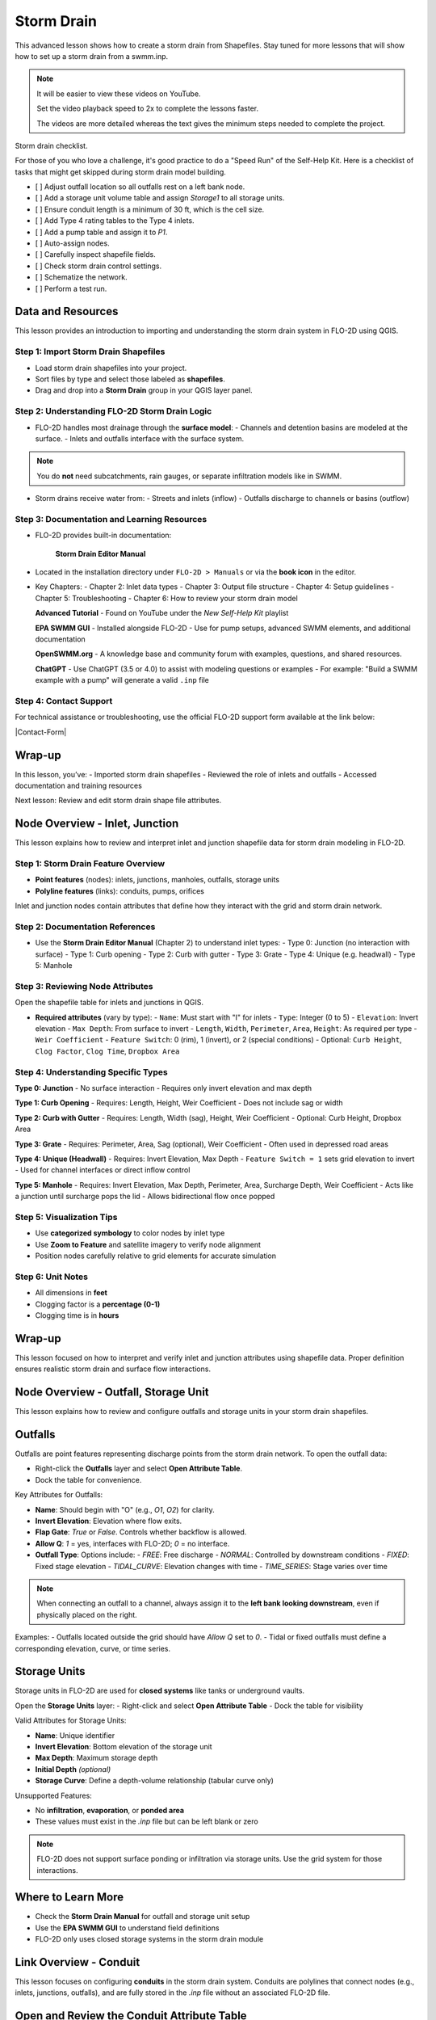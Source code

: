 Storm Drain
========================

This advanced lesson shows how to create a storm drain from Shapefiles.  Stay tuned for more lessons that will
show how to set up a storm drain from a swmm.inp.

.. Note:: It will be easier to view these videos on YouTube.

   Set the video playback speed to 2x to complete the lessons faster.

   The videos are more detailed whereas the text gives the minimum steps needed
   to complete the project.

Storm drain checklist.

For those of you who love a challenge, it's good practice to do a "Speed Run" of the Self-Help
Kit.  Here is a checklist of tasks that might get skipped during storm drain model building.

- [ ] Adjust outfall location so all outfalls rest on a left bank node.
- [ ] Add a storage unit volume table and assign `Storage1` to all storage units.
- [ ] Ensure conduit length is a minimum of 30 ft, which is the cell size.
- [ ] Add Type 4 rating tables to the Type 4 inlets.
- [ ] Add a pump table and assign it to `P1`.
- [ ] Auto-assign nodes.
- [ ] Carefully inspect shapefile fields.
- [ ] Check storm drain control settings.
- [ ] Schematize the network.
- [ ] Perform a test run.

Data and Resources
--------------------

.. raw:: html

   <iframe width="560" height="315" src="https://www.youtube.com/embed/YGHUA2fgIFA?si=hJIfJgNR7BOciJuL"
   title="YouTube video player" frameborder="0" allow="accelerometer; autoplay; clipboard-write; encrypted-media;
   gyroscope; picture-in-picture; web-share" referrerpolicy="strict-origin-when-cross-origin" allowfullscreen></iframe>


This lesson provides an introduction to importing and understanding the storm drain system in FLO-2D using QGIS.

Step 1: Import Storm Drain Shapefiles
~~~~~~~~~~~~~~~~~~~~~~~~~~~~~~~~~~~~~~~~~~~~~~
- Load storm drain shapefiles into your project.
- Sort files by type and select those labeled as **shapefiles**.
- Drag and drop into a **Storm Drain** group in your QGIS layer panel.

Step 2: Understanding FLO-2D Storm Drain Logic
~~~~~~~~~~~~~~~~~~~~~~~~~~~~~~~~~~~~~~~~~~~~~~~~~~
- FLO-2D handles most drainage through the **surface model**:
  - Channels and detention basins are modeled at the surface.
  - Inlets and outfalls interface with the surface system.

.. note::
   You do **not** need subcatchments, rain gauges, or separate infiltration models like in SWMM.

- Storm drains receive water from:
  - Streets and inlets (inflow)
  - Outfalls discharge to channels or basins (outflow)

Step 3: Documentation and Learning Resources
~~~~~~~~~~~~~~~~~~~~~~~~~~~~~~~~~~~~~~~~~~~~~~
- FLO-2D provides built-in documentation:


    **Storm Drain Editor Manual**

- Located in the installation directory under ``FLO-2D > Manuals`` or via the **book icon** in the editor.
- Key Chapters:
  - Chapter 2: Inlet data types
  - Chapter 3: Output file structure
  - Chapter 4: Setup guidelines
  - Chapter 5: Troubleshooting
  - Chapter 6: How to review your storm drain model


  **Advanced Tutorial**
  - Found on YouTube under the *New Self-Help Kit* playlist

  **EPA SWMM GUI**
  - Installed alongside FLO-2D
  - Use for pump setups, advanced SWMM elements, and additional documentation

  **OpenSWMM.org**
  - A knowledge base and community forum with examples, questions, and shared resources.

  **ChatGPT**
  - Use ChatGPT (3.5 or 4.0) to assist with modeling questions or examples
  - For example: "Build a SWMM example with a pump" will generate a valid ``.inp`` file


Step 4: Contact Support
~~~~~~~~~~~~~~~~~~~~~~~~~~~~~

For technical assistance or troubleshooting, use the official FLO-2D support form available at the link below:

|Contact-Form|

.. |Contact-Form| raw:: html

   <a href="https://flo-2d.com/contact/" target="_blank">Contact Form</a>

Wrap-up
-------
In this lesson, you’ve:
- Imported storm drain shapefiles
- Reviewed the role of inlets and outfalls
- Accessed documentation and training resources

Next lesson: Review and edit storm drain shape file attributes.


Node Overview - Inlet, Junction
----------------------------------

.. raw:: html

   <iframe width="560" height="315" src="https://www.youtube.com/embed/KzIdcyYZKpQ?si=a3u6R2X0fQH_HiuQ"
   title="YouTube video player" frameborder="0" allow="accelerometer; autoplay; clipboard-write; encrypted-media;
   gyroscope; picture-in-picture; web-share" referrerpolicy="strict-origin-when-cross-origin" allowfullscreen></iframe>


This lesson explains how to review and interpret inlet and junction shapefile data for storm drain modeling in FLO-2D.

Step 1: Storm Drain Feature Overview
~~~~~~~~~~~~~~~~~~~~~~~~~~~~~~~~~~~~~~~~~~~
- **Point features** (nodes): inlets, junctions, manholes, outfalls, storage units
- **Polyline features** (links): conduits, pumps, orifices

Inlet and junction nodes contain attributes that define how they interact with the grid and storm drain network.

Step 2: Documentation References
~~~~~~~~~~~~~~~~~~~~~~~~~~~~~~~~~~~~~~~~~~~
- Use the **Storm Drain Editor Manual** (Chapter 2) to understand inlet types:
  - Type 0: Junction (no interaction with surface)
  - Type 1: Curb opening
  - Type 2: Curb with gutter
  - Type 3: Grate
  - Type 4: Unique (e.g. headwall)
  - Type 5: Manhole

Step 3: Reviewing Node Attributes
~~~~~~~~~~~~~~~~~~~~~~~~~~~~~~~~~~~~~~~~~~~
Open the shapefile table for inlets and junctions in QGIS.

- **Required attributes** (vary by type):
  - ``Name``: Must start with "I" for inlets
  - ``Type``: Integer (0 to 5)
  - ``Elevation``: Invert elevation
  - ``Max Depth``: From surface to invert
  - ``Length``, ``Width``, ``Perimeter``, ``Area``, ``Height``: As required per type
  - ``Weir Coefficient``
  - ``Feature Switch``: 0 (rim), 1 (invert), or 2 (special conditions)
  - Optional: ``Curb Height``, ``Clog Factor``, ``Clog Time``, ``Dropbox Area``

Step 4: Understanding Specific Types
~~~~~~~~~~~~~~~~~~~~~~~~~~~~~~~~~~~~~~~~~~~

**Type 0: Junction**
- No surface interaction
- Requires only invert elevation and max depth

**Type 1: Curb Opening**
- Requires: Length, Height, Weir Coefficient
- Does not include sag or width

**Type 2: Curb with Gutter**
- Requires: Length, Width (sag), Height, Weir Coefficient
- Optional: Curb Height, Dropbox Area

**Type 3: Grate**
- Requires: Perimeter, Area, Sag (optional), Weir Coefficient
- Often used in depressed road areas

**Type 4: Unique (Headwall)**
- Requires: Invert Elevation, Max Depth
- ``Feature Switch = 1`` sets grid elevation to invert
- Used for channel interfaces or direct inflow control

**Type 5: Manhole**
- Requires: Invert Elevation, Max Depth, Perimeter, Area, Surcharge Depth, Weir Coefficient
- Acts like a junction until surcharge pops the lid
- Allows bidirectional flow once popped

Step 5: Visualization Tips
~~~~~~~~~~~~~~~~~~~~~~~~~~~~~~~~~~~~~~~~~~~
- Use **categorized symbology** to color nodes by inlet type
- Use **Zoom to Feature** and satellite imagery to verify node alignment
- Position nodes carefully relative to grid elements for accurate simulation

Step 6: Unit Notes
~~~~~~~~~~~~~~~~~~~~~~~~
- All dimensions in **feet**
- Clogging factor is a **percentage (0-1)**
- Clogging time is in **hours**

Wrap-up
-------
This lesson focused on how to interpret and verify inlet and junction attributes using shapefile data. Proper definition ensures realistic storm drain and surface flow interactions.

Node Overview - Outfall, Storage Unit
------------------------------------------

.. raw:: html

   <iframe width="560" height="315" src="https://www.youtube.com/embed/D-tWFxOMdXE?si=DjCLC3GfiyyMzqsu"
   title="YouTube video player" frameborder="0" allow="accelerometer; autoplay; clipboard-write; encrypted-media;
   gyroscope; picture-in-picture; web-share" referrerpolicy="strict-origin-when-cross-origin" allowfullscreen></iframe>


This lesson explains how to review and configure outfalls and storage units in your storm drain shapefiles.

Outfalls
--------

Outfalls are point features representing discharge points from the storm drain network. To open the outfall data:

- Right-click the **Outfalls** layer and select **Open Attribute Table**.
- Dock the table for convenience.

Key Attributes for Outfalls:

- **Name**: Should begin with "O" (e.g., `O1`, `O2`) for clarity.
- **Invert Elevation**: Elevation where flow exits.
- **Flap Gate**: `True` or `False`. Controls whether backflow is allowed.
- **Allow Q**: `1` = yes, interfaces with FLO-2D; `0` = no interface.
- **Outfall Type**: Options include:
  - `FREE`: Free discharge
  - `NORMAL`: Controlled by downstream conditions
  - `FIXED`: Fixed stage elevation
  - `TIDAL_CURVE`: Elevation changes with time
  - `TIME_SERIES`: Stage varies over time

.. note::
   When connecting an outfall to a channel, always assign it to the **left bank looking downstream**, even if physically placed on the right.

Examples:
- Outfalls located outside the grid should have `Allow Q` set to `0`.
- Tidal or fixed outfalls must define a corresponding elevation, curve, or time series.

Storage Units
-------------

Storage units in FLO-2D are used for **closed systems** like tanks or underground vaults.

Open the **Storage Units** layer:
- Right-click and select **Open Attribute Table**
- Dock the table for visibility

Valid Attributes for Storage Units:

- **Name**: Unique identifier
- **Invert Elevation**: Bottom elevation of the storage unit
- **Max Depth**: Maximum storage depth
- **Initial Depth** *(optional)*
- **Storage Curve**: Define a depth-volume relationship (tabular curve only)

Unsupported Features:

- No **infiltration**, **evaporation**, or **ponded area**
- These values must exist in the `.inp` file but can be left blank or zero

.. note::
   FLO-2D does not support surface ponding or infiltration via storage units. Use the grid system for those interactions.

Where to Learn More
-------------------

- Check the **Storm Drain Manual** for outfall and storage unit setup
- Use the **EPA SWMM GUI** to understand field definitions
- FLO-2D only uses closed storage systems in the storm drain module

Link Overview - Conduit
-----------------------------

.. raw:: html

   <iframe width="560" height="315" src="https://www.youtube.com/embed/ZReLFF5yfYQ?si=K1QSmsJcsPRt9Hr-"
   title="YouTube video player" frameborder="0" allow="accelerometer; autoplay; clipboard-write; encrypted-media;
   gyroscope; picture-in-picture; web-share" referrerpolicy="strict-origin-when-cross-origin" allowfullscreen></iframe>


This lesson focuses on configuring **conduits** in the storm drain system. Conduits are polylines that connect nodes (e.g., inlets, junctions, outfalls), and are fully stored in the `.inp` file without an associated FLO-2D file.

Open and Review the Conduit Attribute Table
-------------------------------------------
1. In QGIS, right-click on the **Conduits** layer and choose **Open Attribute Table**.
2. Dock the table to work alongside the map.
3. Note that conduits:
   - Do not generate `.dat` files like `SWMMFLOW.DAT` or `SWMMOUTF.DAT`.
   - Are entirely represented in the **SWMM .inp file**.

Key Fields and Attributes
-------------------------
The following fields should be configured in the conduit shapefile:

+------------------------+----------------+---------------------------------------------+
| Field Name             | Type           | Description                                 |
+========================+================+=============================================+
| `name`                 | String         | Unique identifier                           |
| `inletoffset`          | Float          | Offset from upstream node                   |
| `outletoffset`         | Float          | Offset from downstream node                 |
| `shape`                | String         | Closed RECTANGLE, CIRCULAR, etc.            |
| `barrels`              | Integer        | Number of parallel conduits                 |
| `geom1`                | Float          | Max depth (or diameter)                     |
| `geom2`                | Float          | Width or other geometry parameter           |
| `geom3`                | Float          | Side slope 1 (if applicable)                |
| `geom4`                | Float          | Side slope 2 (if applicable)                |
| `length`               | Float          | Length in feet or meters                    |
| `n_manning`            | Float          | Manning’s roughness coefficient             |
| `initial_flow`         | Float          | Optional initial flow                       |
| `max_flow`             | Float          | Optional max flow                           |
| `entrance_loss`        | Float          | Entry loss coefficient                      |
| `exit_loss`            | Float          | Exit loss coefficient                       |
| `avg_loss`             | Float          | Average loss coefficient                    |
| `flapgate`             | Integer        | 0 (no flap) or 1 (with flap)                |
+------------------------+----------------+---------------------------------------------+


.. note::
   Use the **Storm Drain Editor manual** or **SWMM GUI Help** to reference proper field definitions and recommended values.

Tips on Flow Direction
----------------------
- Flow direction is determined by the digitized order of the polyline.
- Use the **Advanced Digitizing Toolbar** in QGIS to flip flow direction with the **Reverse Line** tool.
- Turn on **arrow symbology** to visualize flow direction:
  - Right-click layer > Symbology > Line Symbol > Arrow

.. tip::
   Reversing a line also reverses all internal vertices, keeping topology intact.

Checking Profiles and Connectivity
----------------------------------
Use the **Profile Tool** to visualize elevation and connectivity:
1. Select a starting node and ending node.
2. Plot the conduit profile.
3. Observe invert elevations and slope direction.
4. Check for backward conduits or improper connections.

Minimum Length Guidelines
-------------------------
To maintain model stability:
- The **minimum conduit length** should match or exceed the grid cell size.
- For urban grids (typically 20 to 30 ft), no conduit should be shorter than the grid resolution.

.. code-block:: python

   # Example: Reset all conduits with length < 20 to 20
   length < 20 = update to 20

Setting Styles by Attributes
----------------------------
To visually inspect your network:
- Use graduated symbology on conduit `length` or `geom1` (diameter).
- Classify using color ramps for clearer mapping.

Loss Coefficients and Flap Gates
--------------------------------
- Reference **SWMM GUI Help > Losses** for entrance/exit coefficient ranges.
- **Flap Gate** set to 1 prevents backflow.

.. important::
   Entry/exit losses are applied to simulate energy loss at junctions and transitions.

Final Notes
-----------
- Conduits form the backbone of your storm drain system.
- Digitizing accuracy and attribute completeness are critical.
- Double-check names, flow directions, and invert elevations.

Next Lesson
-----------
The next video will cover: **Pumps, Orifices, and Weirs**

Link Overview - Pump, Orifice, Weir
------------------------------------------

.. raw:: html

   <iframe width="560" height="315" src="https://www.youtube.com/embed/FQhkxsgntPY?si=CWEW6rvhRHw51-NA"
   title="YouTube video player" frameborder="0" allow="accelerometer; autoplay; clipboard-write; encrypted-media;
   gyroscope; picture-in-picture; web-share" referrerpolicy="strict-origin-when-cross-origin" allowfullscreen></iframe>

This lesson explains the setup and attributes for **pumps**, **orifices**, and **weirs** in the storm drain system using QGIS and the EPA SWMM interface.

Pumps
-----

To view and configure pump data:

1. Right-click the **Pumps** layer and select **Open Attribute Table**.
2. Dock the table for easier viewing.

Pump fields:

+-------------------+----------+----------------------------------------+
| Field             | Type     | Description                            |
+===================+==========+========================================+
| `name`            | String   | Unique pump name                       |
| `init_status`     | String   | "ON" or "OFF"                          |
| `start_depth`     | Float    | Starting water depth to activate pump  |
| `shutoff_depth`   | Float    | Depth to stop pump                     |
| `curve_name`      | String   | Name of the associated pump curve      |
| `pump_type`       | String   | Type of pump: IDEAL, TYPE1-4           |
+-------------------+----------+----------------------------------------+

Pump types:
- **IDEAL**: Transfers all flow from inlet to outlet (design only).
- **TYPE 1**: Offline, staged, requires wet well.
- **TYPE 2**: Inline, stepped flow.
- **TYPE 3**: Head/flow differential.
- **TYPE 4**: Flow-depth, continuous.

.. note::
   Set up the pump in the storm drain editor first, then assign the curve data in the **Pump Curves** table.

Orifices
--------

Orifices are typically underground restrictions connected to manholes or other subsurface elements.

+-----------------------+----------+------------------------------------------------+
| Field                 | Type     | Description                                    |
+=======================+=========+=================================================+
| `name`                | String   | Unique orifice name                            |
| `type`                | String   | "SIDE" or "BOTTOM"                             |
| `shape`               | String   | "CIRCULAR" or "RECTANGULAR"                    |
| `height`              | Float    | Height of orifice opening                      |
| `width`               | Float    | Width of opening (for RECTANGULAR)             |
| `inlet_offset`        | Float    | Distance from invert to orifice opening        |
| `q_coeff`             | Float    | Discharge coefficient                          |
| `flap_gate`           | Integer  | 0 or 1 (flap gate on/off)                      |
| `open_close_time`     | Float    | Optional: time to open or close in hours       |
+-----------------------+----------+------------------------------------------------+

Weirs
-----

Weirs are usually surface-connected structures (rare underground). Always verify usage.

+-----------------------+----------+------------------------------------------------+
| Field                 | Type     | Description                                    |
+========================+==========+===============================================+
| `name`                | String   | Unique weir name                               |
| `type`                | String   | TRANSVERSE, SIDEFLOW, V-NOTCH, TRAPEZOIDAL     |
| `height`              | Float    | Height of opening                              |
| `length`              | Float    | Length of weir opening                         |
| `side_slope`          | Float    | Slope of trapezoidal shape                     |
| `inlet_offset`        | Float    | Elevation offset from structure invert         |
| `q_coeff`             | Float    | Discharge coefficient                          |
| `flap_gate`           | Integer  | 0 or 1 (flap gate status)                      |
| `contraction_coeff`   | Float    | Optional contraction coefficient               |
+-----------------------+----------+------------------------------------------------+

.. caution::
   Weirs are typically not used in FLO-2D storm drain systems. If one appears in an `.inp` file, confirm its purpose. May need to be removed if inherited from surface modeling software.

Review Tips
-----------
- Use the **EPA SWMM GUI** to preview expected inputs and verify how fields work together.
- Field types and required formats should follow SWMM rules.
- Curves (for pumps and orifices) are configured in a separate step.

Next Step
---------
Continue with the next lesson: **Setting Up Storm Drain Curves**


Create a Storm Drain from Shapefiles
------------------------------------

.. raw:: html

   <iframe width="560" height="315" src="https://www.youtube.com/embed/DNxhqBgOfuY?si=D67eo3YLWYpqs0x4"
   title="YouTube video player" frameborder="0" allow="accelerometer; autoplay; clipboard-write; encrypted-media;
   gyroscope; picture-in-picture; web-share" referrerpolicy="strict-origin-when-cross-origin" allowfullscreen></iframe>
   

This lesson walks through building an entire storm drain system from shapefiles, defining rating tables, storage units, and pump curves, and then running the simulation.

Step 1: Load Shapefiles
~~~~~~~~~~~~~~~~~~~~~~~~~~
- Open the **Advanced Storm Drain Layers** folder.
- Drag and drop the appropriate shapefiles into QGIS.

.. image:: ../img/shg/5/shg_storm001.jpg

- Do **not** add them to the GeoPackage. Keep them in the User Layers.
- Save when prompted and select **Yes** to embed data into the GeoPackage for portability.

Step 2: Assign Shapefile Fields
~~~~~~~~~~~~~~~~~~~~~~~~~~~~~~~~~~~~~
Open the **Storm Drain Editor** and click **Select Components from Shapefile**.

.. image:: ../img/shg/5/shg_storm002.jpg

- Point layers like inlets, outfalls, and storage units will show up in the dropdown.
- Assign each required field from the shapefile attributes:
  - Example: `Inlet Name` → `name`, `Type` → `type`, etc.
- Turn off unused or null-value fields to avoid unnecessary entries.

.. image:: ../img/shg/5/shg_storm003.jpg

.. image:: ../img/shg/5/shg_storm004.jpg

.. image:: ../img/shg/5/shg_storm021.jpg

.. image:: ../img/shg/5/shg_storm005.jpg

.. image:: ../img/shg/5/shg_storm006.jpg

.. image:: ../img/shg/5/shg_storm022.jpg

.. image:: ../img/shg/5/shg_storm023.jpg

Click **Assign Selected Fields**, then click **OK** for the warning that follows.

.. image:: ../img/shg/5/shg_storm024.jpg

.. image:: ../img/shg/5/shg_storm007.jpg

Step 3: Assign Nodes to Links
~~~~~~~~~~~~~~~~~~~~~~~~~~~~~~~~~
Click the **Auto-Assign Links and Nodes** button.

.. image:: ../img/shg/5/shg_storm007.jpg

.. image:: ../img/shg/5/shg_storm008.jpg

.. image:: ../img/shg/5/shg_storm009.jpg

- This assigns start and end nodes to each conduit.
- Uses the closest node within a 3-ft radius from the first and last vertex of a conduit.

.. warning::
   - Make sure conduit directions are correct using the **Reverse Line Tool** in the **Advanced Digitizing Toolbar**.
   - Use the **Snapping Tool** to ensure precise vertex-node connections.

Check the **Simulate Storm Drain** box to turn it on.

.. image:: ../img/shg/5/shg_storm010.jpg

Step 4: Add Type 4 Rating Tables and Culverts
~~~~~~~~~~~~~~~~~~~~~~~~~~~~~~~~~~~~~~~~~~~~~~~~~~~~

- Go to the **Type 4 Table Editor**.

.. image:: ../img/shg/5/shg_storm011.jpg

- Import rating tables or culvert equations for each type 4 inlet.

.. image:: ../img/shg/5/shg_storm012.jpg

.. image:: ../img/shg/5/shg_storm013.jpg

- File names must match inlet names (e.g., ``41.txt`` for inlet 41).
- Format for rating tables: Depth on the left, Discharge on the right.

Step 5: Add Pump Curve Data
~~~~~~~~~~~~~~~~~~~~~~~~~~~~~~
- Add a pump curve via the Pump Table interface.

.. image:: ../img/shg/5/shg_storm014.jpg

- Name it to match the pump (e.g., ``P1``).

.. image:: ../img/shg/5/shg_storm015.jpg

- Enter a depth-discharge pair (e.g., ``1,10``, ``2,20``).

.. image:: ../img/shg/5/shg_storm016.jpg

- Data is saved automatically when you click off the cell.

Step 6: Add Storage Unit Curves
~~~~~~~~~~~~~~~~~~~~~~~~~~~~~~~~~~
- Open **Storage Units** attribute table.
- Use the **FLO-2D Info Tool** to open the storage curve editor.
- Import a tab-delimited text file or paste Excel values.

Step 7: Set Storm Drain Control Parameters
~~~~~~~~~~~~~~~~~~~~~~~~~~~~~~~~~~~~~~~~~~~~~~~~~~~~
- Set the **start and end time** of your simulation (e.g., 10 hours).
- Ensure it matches any time series used.
- Adjust the **report step**, **flow units** (CFS/CMS), and **routing method**.
- Leave advanced defaults unless needed.

.. image:: ../img/shg/5/shg_storm017.jpg


Step 8: Schematize and Run
~~~~~~~~~~~~~~~~~~~~~~~~~~~~~~
- Click **Schematize Storm Drain** to export ``SWMM.OUTF``, ``SWMM.FLOW``, ``DROPBOX.DAT``, etc.

.. image:: ../img/shg/5/shg_storm018.jpg

- Click **Quick Run** to simulate.
- Output files will populate your designated folder.

.. image:: ../img/shg/5/shg_storm019.jpg

.. image:: ../img/shg/5/shg_storm020.jpg

.. tip::
   If errors occur, check your shapefile connections, field assignments, or go to a **FLO-2D Troubleshooting** video in the series.

Summary and Review Results
---------------------------

Coming Soon

Storm Drain from SWMM.INP
---------------------------

Coming Soon